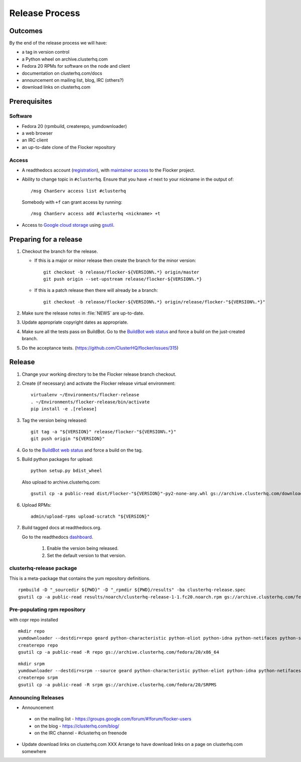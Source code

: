 Release Process
===============

Outcomes
--------

By the end of the release process we will have:

- a tag in version control
- a Python wheel on archive.clusterhq.com
- Fedora 20 RPMs for software on the node and client
- documentation on clusterhq.com/docs
- announcement on mailing list, blog, IRC (others?)
- download links on clusterhq.com


Prerequisites
-------------

Software
~~~~~~~~

- Fedora 20 (rpmbuild, createrepo, yumdownloader)

- a web browser

- an IRC client

- an up-to-date clone of the Flocker repository

Access
~~~~~~

- A readthedocs account (`registration <https://readthedocs.org/accounts/register/>`__),
  with `maintainer access <https://readthedocs.org/dashboard/flocker/users/>`__ to the Flocker project.

- Ability to change topic in ``#clusterhq``.
  Ensure that you have `+t` next to your nickname in the output of::

     /msg ChanServ access list #clusterhq

  Somebody with ``+f`` can grant access by running::

     /msg ChanServ access add #clusterhq <nickname> +t

- Access to `Google cloud storage`_ using `gsutil`_.

Preparing for a release
-----------------------
1. Checkout the branch for the release.

   - If this is a major or minor release then create the branch for the minor version::

      git checkout -b release/flocker-${VERSION%.*} origin/master
      git push origin --set-upstream release/flocker-${VERSION%.*}

   - If this is a patch release then there will already be a branch::

      git checkout -b release/flocker-${VERSION%.*} origin/release/flocker-"${VERSION%.*}"

2. Make sure the release notes in :file:`NEWS` are up-to-date.
3. Update appropriate copyright dates as appropriate.
4. Make sure all the tests pass on BuildBot.
   Go to the `BuildBot web status <http://build.clusterhq.com/boxes-flocker>`_ and force a build on the just-created branch.
5. Do the acceptance tests. (https://github.com/ClusterHQ/flocker/issues/315)

Release
-------

1. Change your working directory to be the Flocker release branch checkout.

2. Create (if necessary) and activate the Flocker release virtual environment::

     virtualenv ~/Environments/flocker-release
     . ~/Environments/flocker-release/bin/activate
     pip install -e .[release]

3. Tag the version being released::

     git tag -a "${VERSION}" release/flocker-"${VERSION%.*}"
     git push origin "${VERSION}"

4. Go to the `BuildBot web status <http://build.clusterhq.com/boxes-flocker>`_ and force a build on the tag.

5. Build python packages for upload::

     python setup.py bdist_wheel

   Also upload to archive.clusterhq.com::

     gsutil cp -a public-read dist/Flocker-"${VERSION}"-py2-none-any.whl gs://archive.clusterhq.com/downloads/flocker/

6. Upload RPMs::

      admin/upload-rpms upload-scratch "${VERSION}"

7. Build tagged docs at readthedocs.org.

   Go to the readthedocs `dashboard <https://readthedocs.org/dashboard/flocker/versions/>`_.

    1. Enable the version being released.
    2. Set the default version to that version.


clusterhq-release package
~~~~~~~~~~~~~~~~~~~~~~~~~

This is a meta-package that contains the yum repository definitions.

::

   rpmbuild -D "_sourcedir ${PWD}" -D "_rpmdir ${PWD}/results" -ba clusterhq-release.spec
   gsutil cp -a public-read results/noarch/clusterhq-release-1-1.fc20.noarch.rpm gs://archive.clusterhq.com/fedora/clusterhq-release.fc20.noarch.rpm


Pre-populating rpm repository
~~~~~~~~~~~~~~~~~~~~~~~~~~~~~

with copr repo installed

::

   mkdir repo
   yumdownloader --destdir=repo geard python-characteristic python-eliot python-idna python-netifaces python-service-identity python-treq python-twisted
   createrepo repo
   gsutil cp -a public-read -R repo gs://archive.clusterhq.com/fedora/20/x86_64


::

   mkdir srpm
   yumdownloader --destdir=srpm --source geard python-characteristic python-eliot python-idna python-netifaces python-service-identity python-treq python-twisted
   createrepo srpm
   gsutil cp -a public-read -R srpm gs://archive.clusterhq.com/fedora/20/SRPMS


Announcing Releases
~~~~~~~~~~~~~~~~~~~

- Announcement

 - on the mailing list - https://groups.google.com/forum/#!forum/flocker-users
 - on the blog - https://clusterhq.com/blog/
 - on the IRC channel - #clusterhq on freenode

- Update download links on clusterhq.com
  XXX Arrange to have download links on a page on clusterhq.com somewhere


.. _gsutil: https://developers.google.com/storage/docs/gsutil
.. _wheel: https://pypi.python.org/pypi/wheel
.. _Google cloud storage: https://console.developers.google.com/project/apps~hybridcluster-docker/storage/archive.clusterhq.com/
